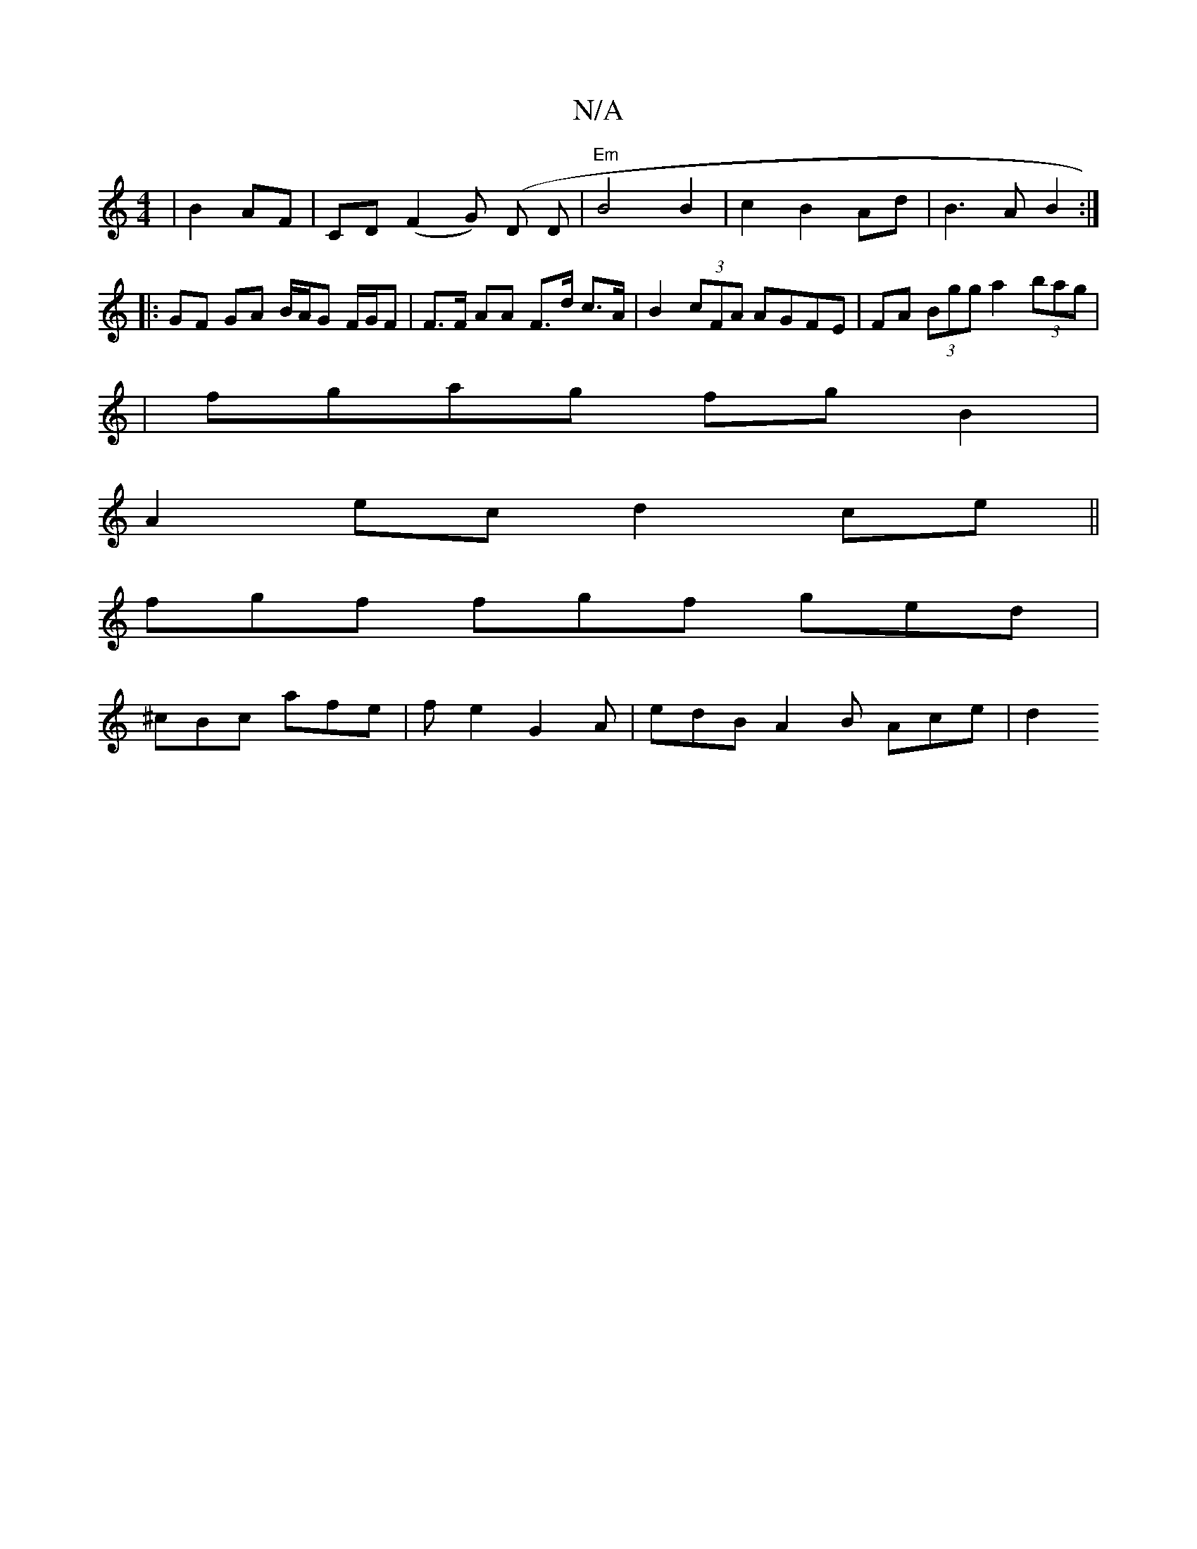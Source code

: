 X:1
T:N/A
M:4/4
R:N/A
K:Cmajor
|B2 AF|CD (F2 G) (D D | "Em" B4 B2|c2 B2 Ad|B3A B2:|
|:GF GA B/A/G F/G/F | F>F AA F>d c>A|B2 (3cFA AGFE|FA (3Bgg a2 (3bag|
|fgag fgB2|
A2 ec d2 ce||
fgf fgf ged|
^cBc afe | fe2 G2 A | edB A2B Ace | d2